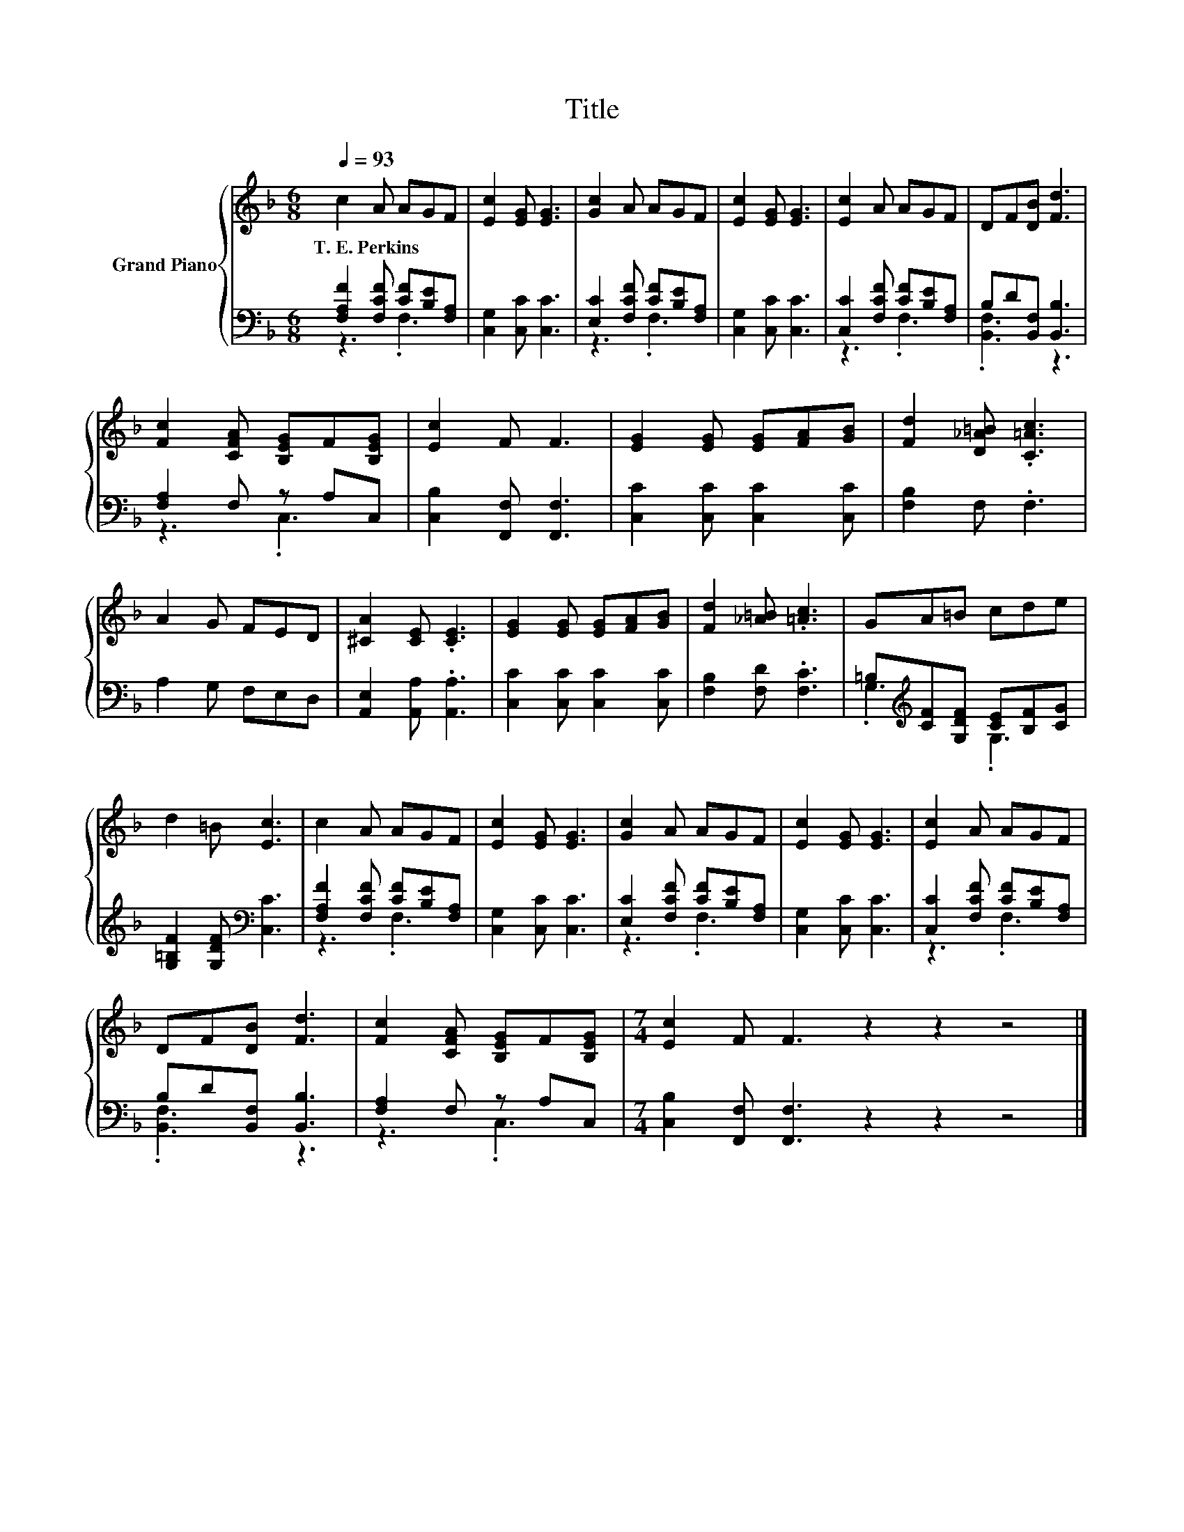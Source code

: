 X:1
T:Title
%%score { 1 | ( 2 3 ) }
L:1/8
Q:1/4=93
M:6/8
K:F
V:1 treble nm="Grand Piano"
V:2 bass 
V:3 bass 
V:1
 c2 A AGF | [Ec]2 [EG] [EG]3 | [Gc]2 A AGF | [Ec]2 [EG] [EG]3 | [Ec]2 A AGF | DF[DB] [Fd]3 | %6
w: T.~E.~Perkins * * * *||||||
 [Fc]2 [CFA] [B,EG]F[B,EG] | [Ec]2 F F3 | [EG]2 [EG] [EG][FA][GB] | [Fd]2 [D_A=B] .[C=Ac]3 | %10
w: ||||
 A2 G FED | [^CA]2 [CE] .[CE]3 | [EG]2 [EG] [EG][FA][GB] | [Fd]2 [_A=B] .[=Ac]3 | GA=B cde | %15
w: |||||
 d2 =B [Ec]3 | c2 A AGF | [Ec]2 [EG] [EG]3 | [Gc]2 A AGF | [Ec]2 [EG] [EG]3 | [Ec]2 A AGF | %21
w: ||||||
 DF[DB] [Fd]3 | [Fc]2 [CFA] [B,EG]F[B,EG] |[M:7/4] [Ec]2 F F3 z2 z2 z4 |] %24
w: |||
V:2
 [F,A,F]2 [F,CF] [CF][B,E][F,A,] | [C,G,]2 [C,C] [C,C]3 | [E,C]2 [F,CF] [CF][B,E][F,A,] | %3
 [C,G,]2 [C,C] [C,C]3 | [C,C]2 [F,CF] [CF][B,E][F,A,] | B,D[B,,F,] [B,,B,]3 | [F,A,]2 F, z A,C, | %7
 [C,B,]2 [F,,F,] [F,,F,]3 | [C,C]2 [C,C] [C,C]2 [C,C] | [F,B,]2 F, .F,3 | A,2 G, F,E,D, | %11
 [A,,E,]2 [A,,A,] .[A,,A,]3 | [C,C]2 [C,C] [C,C]2 [C,C] | [F,B,]2 [F,D] .[F,C]3 | %14
 =B,[K:treble][CF][G,DF] [CE][B,F][CG] | [G,=B,F]2 [G,DF][K:bass] [C,C]3 | %16
 [F,A,F]2 [F,CF] [CF][B,E][F,A,] | [C,G,]2 [C,C] [C,C]3 | [E,C]2 [F,CF] [CF][B,E][F,A,] | %19
 [C,G,]2 [C,C] [C,C]3 | [C,C]2 [F,CF] [CF][B,E][F,A,] | B,D[B,,F,] [B,,B,]3 | [F,A,]2 F, z A,C, | %23
[M:7/4] [C,B,]2 [F,,F,] [F,,F,]3 z2 z2 z4 |] %24
V:3
 z3 .F,3 | x6 | z3 .F,3 | x6 | z3 .F,3 | .[B,,F,]3 z3 | z3 .C,3 | x6 | x6 | x6 | x6 | x6 | x6 | %13
 x6 | .G,3[K:treble] .G,3 | x3[K:bass] x3 | z3 .F,3 | x6 | z3 .F,3 | x6 | z3 .F,3 | .[B,,F,]3 z3 | %22
 z3 .C,3 |[M:7/4] x14 |] %24

